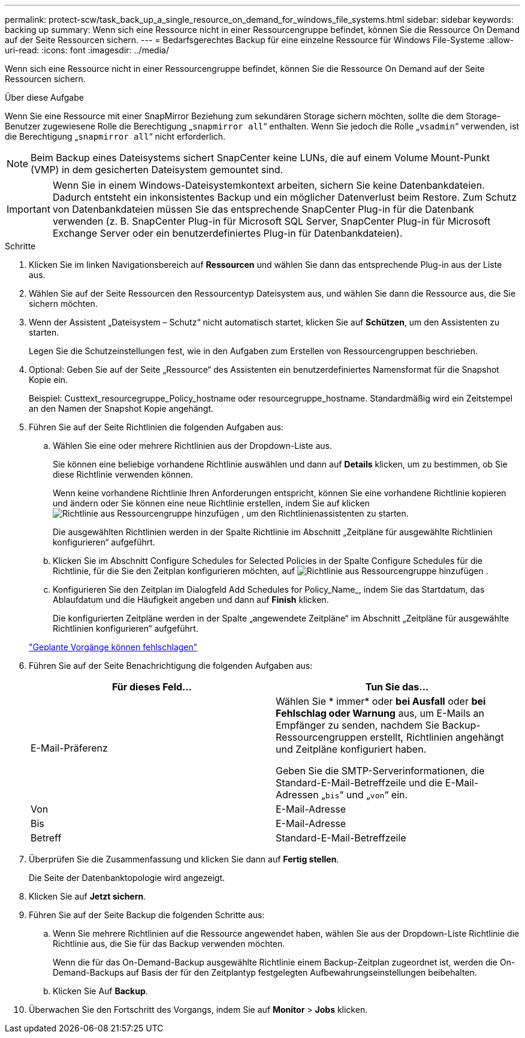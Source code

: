 ---
permalink: protect-scw/task_back_up_a_single_resource_on_demand_for_windows_file_systems.html 
sidebar: sidebar 
keywords: backing up 
summary: Wenn sich eine Ressource nicht in einer Ressourcengruppe befindet, können Sie die Ressource On Demand auf der Seite Ressourcen sichern. 
---
= Bedarfsgerechtes Backup für eine einzelne Ressource für Windows File-Systeme
:allow-uri-read: 
:icons: font
:imagesdir: ../media/


[role="lead"]
Wenn sich eine Ressource nicht in einer Ressourcengruppe befindet, können Sie die Ressource On Demand auf der Seite Ressourcen sichern.

.Über diese Aufgabe
Wenn Sie eine Ressource mit einer SnapMirror Beziehung zum sekundären Storage sichern möchten, sollte die dem Storage-Benutzer zugewiesene Rolle die Berechtigung „`snapmirror all`“ enthalten. Wenn Sie jedoch die Rolle „`vsadmin`“ verwenden, ist die Berechtigung „`snapmirror all`“ nicht erforderlich.


NOTE: Beim Backup eines Dateisystems sichert SnapCenter keine LUNs, die auf einem Volume Mount-Punkt (VMP) in dem gesicherten Dateisystem gemountet sind.


IMPORTANT: Wenn Sie in einem Windows-Dateisystemkontext arbeiten, sichern Sie keine Datenbankdateien. Dadurch entsteht ein inkonsistentes Backup und ein möglicher Datenverlust beim Restore. Zum Schutz von Datenbankdateien müssen Sie das entsprechende SnapCenter Plug-in für die Datenbank verwenden (z. B. SnapCenter Plug-in für Microsoft SQL Server, SnapCenter Plug-in für Microsoft Exchange Server oder ein benutzerdefiniertes Plug-in für Datenbankdateien).

.Schritte
. Klicken Sie im linken Navigationsbereich auf *Ressourcen* und wählen Sie dann das entsprechende Plug-in aus der Liste aus.
. Wählen Sie auf der Seite Ressourcen den Ressourcentyp Dateisystem aus, und wählen Sie dann die Ressource aus, die Sie sichern möchten.
. Wenn der Assistent „Dateisystem – Schutz“ nicht automatisch startet, klicken Sie auf *Schützen*, um den Assistenten zu starten.
+
Legen Sie die Schutzeinstellungen fest, wie in den Aufgaben zum Erstellen von Ressourcengruppen beschrieben.

. Optional: Geben Sie auf der Seite „Ressource“ des Assistenten ein benutzerdefiniertes Namensformat für die Snapshot Kopie ein.
+
Beispiel: Custtext_resourcegruppe_Policy_hostname oder resourcegruppe_hostname. Standardmäßig wird ein Zeitstempel an den Namen der Snapshot Kopie angehängt.

. Führen Sie auf der Seite Richtlinien die folgenden Aufgaben aus:
+
.. Wählen Sie eine oder mehrere Richtlinien aus der Dropdown-Liste aus.
+
Sie können eine beliebige vorhandene Richtlinie auswählen und dann auf *Details* klicken, um zu bestimmen, ob Sie diese Richtlinie verwenden können.

+
Wenn keine vorhandene Richtlinie Ihren Anforderungen entspricht, können Sie eine vorhandene Richtlinie kopieren und ändern oder Sie können eine neue Richtlinie erstellen, indem Sie auf klicken image:../media/add_policy_from_resourcegroup.gif["Richtlinie aus Ressourcengruppe hinzufügen"] , um den Richtlinienassistenten zu starten.

+
Die ausgewählten Richtlinien werden in der Spalte Richtlinie im Abschnitt „Zeitpläne für ausgewählte Richtlinien konfigurieren“ aufgeführt.

.. Klicken Sie im Abschnitt Configure Schedules for Selected Policies in der Spalte Configure Schedules für die Richtlinie, für die Sie den Zeitplan konfigurieren möchten, auf image:../media/add_policy_from_resourcegroup.gif["Richtlinie aus Ressourcengruppe hinzufügen"] .
.. Konfigurieren Sie den Zeitplan im Dialogfeld Add Schedules for Policy_Name_, indem Sie das Startdatum, das Ablaufdatum und die Häufigkeit angeben und dann auf *Finish* klicken.
+
Die konfigurierten Zeitpläne werden in der Spalte „angewendete Zeitpläne“ im Abschnitt „Zeitpläne für ausgewählte Richtlinien konfigurieren“ aufgeführt.

+
https://kb.netapp.com/Advice_and_Troubleshooting/Data_Protection_and_Security/SnapCenter/Scheduled_data_protection_operations_fail_if_the_number_of_operations_running_reaches_maximum_limit["Geplante Vorgänge können fehlschlagen"]



. Führen Sie auf der Seite Benachrichtigung die folgenden Aufgaben aus:
+
|===
| Für dieses Feld... | Tun Sie das... 


 a| 
E-Mail-Präferenz
 a| 
Wählen Sie * immer* oder *bei Ausfall* oder *bei Fehlschlag oder Warnung* aus, um E-Mails an Empfänger zu senden, nachdem Sie Backup-Ressourcengruppen erstellt, Richtlinien angehängt und Zeitpläne konfiguriert haben.

Geben Sie die SMTP-Serverinformationen, die Standard-E-Mail-Betreffzeile und die E-Mail-Adressen „`bis`“ und „`von`“ ein.



 a| 
Von
 a| 
E-Mail-Adresse



 a| 
Bis
 a| 
E-Mail-Adresse



 a| 
Betreff
 a| 
Standard-E-Mail-Betreffzeile

|===
. Überprüfen Sie die Zusammenfassung und klicken Sie dann auf *Fertig stellen*.
+
Die Seite der Datenbanktopologie wird angezeigt.

. Klicken Sie auf *Jetzt sichern*.
. Führen Sie auf der Seite Backup die folgenden Schritte aus:
+
.. Wenn Sie mehrere Richtlinien auf die Ressource angewendet haben, wählen Sie aus der Dropdown-Liste Richtlinie die Richtlinie aus, die Sie für das Backup verwenden möchten.
+
Wenn die für das On-Demand-Backup ausgewählte Richtlinie einem Backup-Zeitplan zugeordnet ist, werden die On-Demand-Backups auf Basis der für den Zeitplantyp festgelegten Aufbewahrungseinstellungen beibehalten.

.. Klicken Sie Auf *Backup*.


. Überwachen Sie den Fortschritt des Vorgangs, indem Sie auf *Monitor* > *Jobs* klicken.

